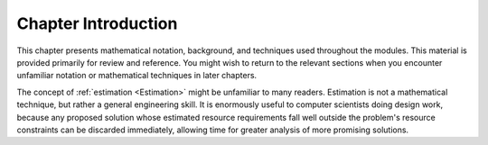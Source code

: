 .. raw:: html

   <script>ODSA.SETTINGS.MODULE_SECTIONS = [];</script>

.. _MathpreIntro:


.. raw:: html

   <script>ODSA.SETTINGS.DISP_MOD_COMP = true;ODSA.SETTINGS.MODULE_NAME = "MathpreIntro";ODSA.SETTINGS.MODULE_LONG_NAME = "Chapter Introduction";ODSA.SETTINGS.MODULE_CHAPTER = "Mathematical Background"; ODSA.SETTINGS.BUILD_DATE = "2021-10-28 15:23:09"; ODSA.SETTINGS.BUILD_CMAP = true;JSAV_OPTIONS['lang']='en';JSAV_EXERCISE_OPTIONS['code']='java_generic';</script>


.. |--| unicode:: U+2013   .. en dash
.. |---| unicode:: U+2014  .. em dash, trimming surrounding whitespace
   :trim:


.. This file is part of the OpenDSA eTextbook project. See
.. http://opendsa.org for more details.
.. Copyright (c) 2012-2020 by the OpenDSA Project Contributors, and
.. distributed under an MIT open source license.

.. avmetadata:: 
   :author: Cliff Shaffer
   :satisfies: math introduction
   :topic: Math Background

Chapter Introduction
====================

This chapter presents mathematical notation,
background, and techniques used throughout the modules.
This material is provided primarily for review and reference.
You might wish to return to the relevant sections when you encounter
unfamiliar notation or mathematical techniques in later chapters.

The concept of :ref:`estimation  <Estimation>` might be
unfamiliar to many readers.
Estimation is not a mathematical technique, but rather a general
engineering skill.
It is enormously useful to computer scientists doing design work,
because any proposed solution whose estimated resource requirements
fall well outside the problem's resource constraints can be
discarded immediately, allowing time for greater analysis of more
promising solutions.

